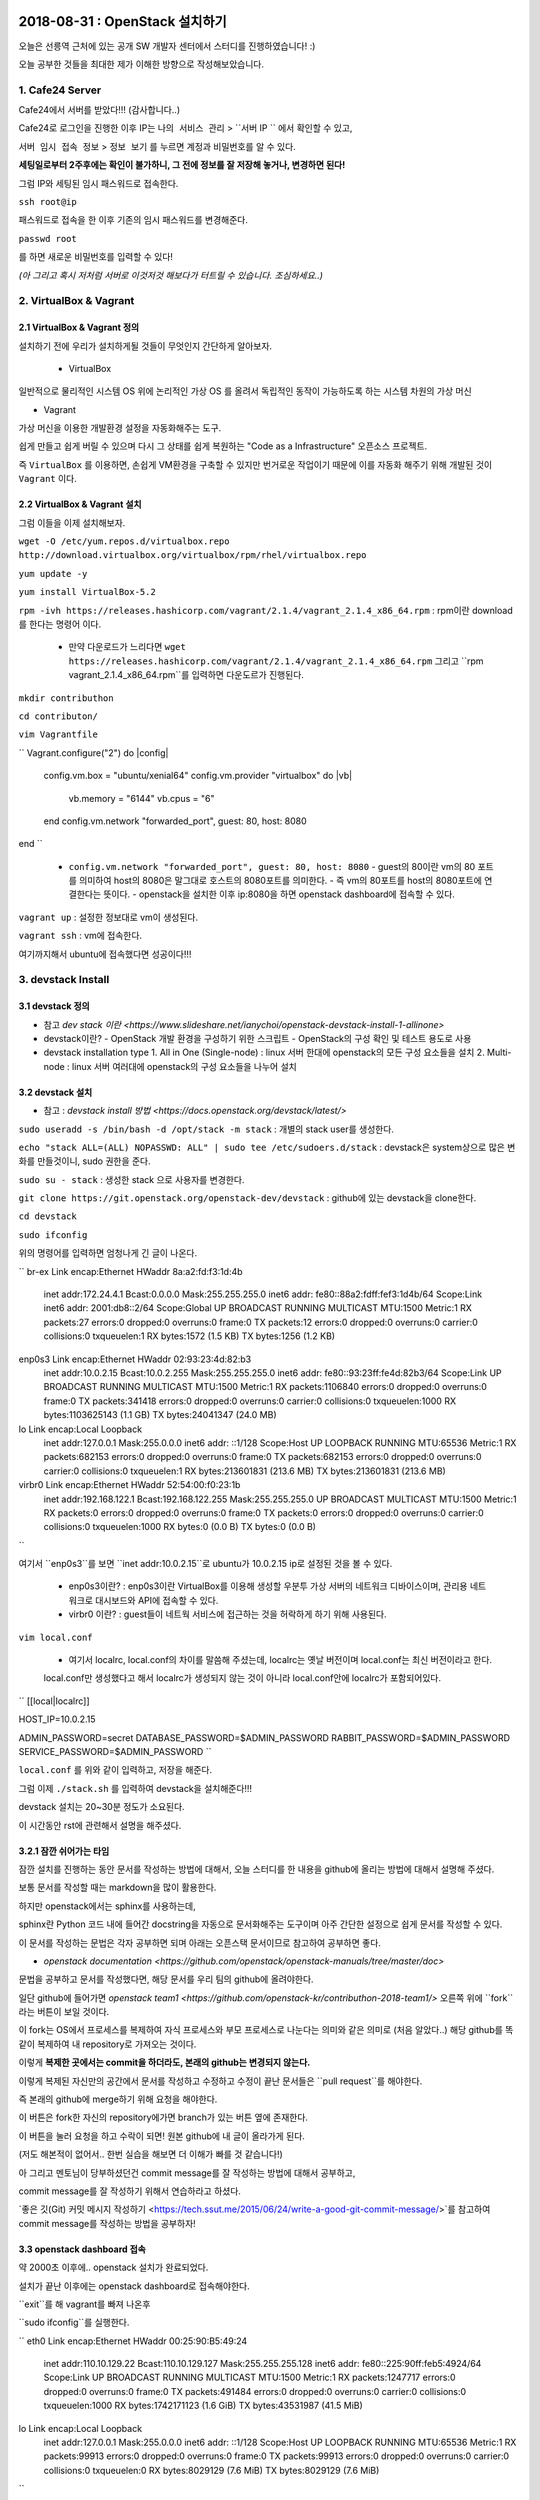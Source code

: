 
===============================
2018-08-31 : OpenStack 설치하기
===============================

오늘은 선릉역 근처에 있는 공개 SW 개발자 센터에서 스터디를 진행하였습니다! :)

오늘 공부한 것들을 최대한 제가 이해한 방향으로 작성해보았습니다.

-----------------
1. Cafe24 Server
-----------------

Cafe24에서 서버를 받았다!!! (감사합니다..)

Cafe24로 로그인을 진행한 이후 IP는 ``나의 서비스 관리`` > ``서버 IP `` 에서 확인할 수 있고,

``서버 임시 접속 정보`` > ``정보 보기`` 를 누르면 계정과 비밀번호를 알 수 있다.

**세팅일로부터 2주후에는 확인이 불가하니, 그 전에 정보를 잘 저장해 놓거나, 변경하면 된다!**

그럼 IP와 세팅된 임시 패스워드로 접속한다.

``ssh root@ip``

패스워드로 접속을 한 이후 기존의 임시 패스워드를 변경해준다.

``passwd root``

를 하면 새로운 비밀번호를 입력할 수 있다!

*(아 그리고 혹시 저처럼 서버로 이것저것 해보다가 터트릴 수 있습니다. 조심하세요..)*

------------------------
2. VirtualBox & Vagrant
------------------------

~~~~~~~~~~~~~~~~~~~~~~~~~~~~~
2.1 VirtualBox & Vagrant 정의
~~~~~~~~~~~~~~~~~~~~~~~~~~~~~

설치하기 전에 우리가 설치하게될 것들이 무엇인지 간단하게 알아보자.

 * VirtualBox

일반적으로 물리적인 시스템 OS 위에 논리적인 가상 OS 를 올려서 독립적인 동작이 가능하도록 하는 시스템 차원의 가상 머신

* Vagrant

가상 머신을 이용한 개발환경 설정을 자동화해주는 도구.

쉽게 만들고 쉽게 버릴 수 있으며 다시 그 상태를 쉽게 복원하는 "Code as a Infrastructure" 오픈소스 프로젝트.

즉 ``VirtualBox`` 를 이용하면, 손쉽게 VM환경을 구축할 수 있지만 번거로운 작업이기 때문에 이를 자동화 해주기 위해 개발된 것이 ``Vagrant`` 이다.


~~~~~~~~~~~~~~~~~~~~~~~~~~~~~
2.2 VirtualBox & Vagrant 설치
~~~~~~~~~~~~~~~~~~~~~~~~~~~~~

그럼 이들을 이제 설치해보자.

``wget -O /etc/yum.repos.d/virtualbox.repo http://download.virtualbox.org/virtualbox/rpm/rhel/virtualbox.repo``

``yum update -y``

``yum install VirtualBox-5.2``

``rpm -ivh https://releases.hashicorp.com/vagrant/2.1.4/vagrant_2.1.4_x86_64.rpm`` : rpm이란 download를 한다는 명령어 이다.

  * 만약 다운로드가 느리다면 ``wget https://releases.hashicorp.com/vagrant/2.1.4/vagrant_2.1.4_x86_64.rpm`` 그리고 ``rpm vagrant_2.1.4_x86_64.rpm``를 입력하면 다운도르가 진행된다.

``mkdir contributhon``

``cd contributon/``

``vim Vagrantfile``

``
Vagrant.configure("2") do |config|
  config.vm.box = "ubuntu/xenial64"
  config.vm.provider "virtualbox" do |vb|
      vb.memory = "6144"
      vb.cpus = "6"
  end
  config.vm.network "forwarded_port", guest: 80, host: 8080
end
``

  * ``config.vm.network "forwarded_port", guest: 80, host: 8080`` 
    - guest의 80이란 vm의 80 포트를 의미하여 host의 8080은 말그대로 호스트의 8080포트를 의미한다.
    - 즉 vm의 80포트를 host의 8080포트에 연결한다는 뜻이다.
    - openstack을 설치한 이후 ip:8080을 하면 openstack dashboard에 접속할 수 있다.

``vagrant up`` : 설정한 정보대로 vm이 생성된다.

``vagrant ssh`` : vm에 접속한다.

여기까지해서 ubuntu에 접속했다면 성공이다!!!

--------------------------------
3. devstack Install
--------------------------------

~~~~~~~~~~~~~~~~~
3.1 devstack 정의
~~~~~~~~~~~~~~~~~

* 참고 `dev stack 이란 <https://www.slideshare.net/ianychoi/openstack-devstack-install-1-allinone>`

* devstack이란?
  - OpenStack 개발 환경을 구성하기 위한 스크립트
  - OpenStack의 구성 확인 및 테스트 용도로 사용

* devstack installation type
  1. All in One (Single-node) : linux 서버 한대에 openstack의 모든 구성 요소들을 설치
  2. Multi-node : linux 서버 여러대에 openstack의 구성 요소들을 나누어 설치

~~~~~~~~~~~~~~~~~
3.2 devstack 설치
~~~~~~~~~~~~~~~~~

* 참고 : `devstack install 방법 <https://docs.openstack.org/devstack/latest/>`

``sudo useradd -s /bin/bash -d /opt/stack -m stack`` : 개별의 stack user를 생성한다.

``echo "stack ALL=(ALL) NOPASSWD: ALL" | sudo tee /etc/sudoers.d/stack`` : devstack은 system상으로 많은 변화를 만들것이니, sudo 권한을 준다.

``sudo su - stack`` :  생성한 stack 으로 사용자를 변경한다.

``git clone https://git.openstack.org/openstack-dev/devstack`` : github에 있는 devstack을 clone한다.

``cd devstack``

``sudo ifconfig``

위의 명령어를 입력하면 엄청나게 긴 글이 나온다.

``
br-ex     Link encap:Ethernet  HWaddr 8a:a2:fd:f3:1d:4b
          inet addr:172.24.4.1  Bcast:0.0.0.0  Mask:255.255.255.0
          inet6 addr: fe80::88a2:fdff:fef3:1d4b/64 Scope:Link
          inet6 addr: 2001:db8::2/64 Scope:Global
          UP BROADCAST RUNNING MULTICAST  MTU:1500  Metric:1
          RX packets:27 errors:0 dropped:0 overruns:0 frame:0
          TX packets:12 errors:0 dropped:0 overruns:0 carrier:0
          collisions:0 txqueuelen:1
          RX bytes:1572 (1.5 KB)  TX bytes:1256 (1.2 KB)

enp0s3    Link encap:Ethernet  HWaddr 02:93:23:4d:82:b3
          inet addr:10.0.2.15  Bcast:10.0.2.255  Mask:255.255.255.0
          inet6 addr: fe80::93:23ff:fe4d:82b3/64 Scope:Link
          UP BROADCAST RUNNING MULTICAST  MTU:1500  Metric:1
          RX packets:1106840 errors:0 dropped:0 overruns:0 frame:0
          TX packets:341418 errors:0 dropped:0 overruns:0 carrier:0
          collisions:0 txqueuelen:1000
          RX bytes:1103625143 (1.1 GB)  TX bytes:24041347 (24.0 MB)

lo        Link encap:Local Loopback
          inet addr:127.0.0.1  Mask:255.0.0.0
          inet6 addr: ::1/128 Scope:Host
          UP LOOPBACK RUNNING  MTU:65536  Metric:1
          RX packets:682153 errors:0 dropped:0 overruns:0 frame:0
          TX packets:682153 errors:0 dropped:0 overruns:0 carrier:0
          collisions:0 txqueuelen:1
          RX bytes:213601831 (213.6 MB)  TX bytes:213601831 (213.6 MB)

virbr0    Link encap:Ethernet  HWaddr 52:54:00:f0:23:1b
          inet addr:192.168.122.1  Bcast:192.168.122.255  Mask:255.255.255.0
          UP BROADCAST MULTICAST  MTU:1500  Metric:1
          RX packets:0 errors:0 dropped:0 overruns:0 frame:0
          TX packets:0 errors:0 dropped:0 overruns:0 carrier:0
          collisions:0 txqueuelen:1000
          RX bytes:0 (0.0 B)  TX bytes:0 (0.0 B)
``

여기서 ``enp0s3``를 보면 ``inet addr:10.0.2.15``로  ubuntu가 10.0.2.15 ip로 설정된 것을 볼 수 있다.

  - enp0s3이란?
    : enp0s3이란 VirtualBox를 이용해 생성할 우분투 가상 서버의 네트워크 디바이스이며, 관리용 네트워크로 대시보드와 API에 접속할 수 있다. 

  - virbr0 이란?
    : guest들이 네트웍 서비스에 접근하는 것을 허락하게 하기 위해 사용된다. 

``vim local.conf``

 * 여기서 localrc, local.conf의 차이를 말씀해 주셨는데, localrc는 옛날 버전이며 local.conf는 최신 버전이라고 한다.
 local.conf만 생성했다고 해서 localrc가 생성되지 않는 것이 아니라 local.conf안에 localrc가 포함되어있다.

``
[[local|localrc]]

HOST_IP=10.0.2.15

ADMIN_PASSWORD=secret
DATABASE_PASSWORD=$ADMIN_PASSWORD
RABBIT_PASSWORD=$ADMIN_PASSWORD
SERVICE_PASSWORD=$ADMIN_PASSWORD
``

``local.conf`` 를 위와 같이 입력하고, 저장을 해준다.

그럼 이제 ``./stack.sh`` 를 입력하여 devstack을 설치해준다!!!

devstack 설치는 20~30분 정도가 소요된다.

이 시간동안 rst에 관련해서 설명을 해주셨다.

~~~~~~~~~~~~~~~~~~~~~~~~
3.2.1 잠깐 쉬어가는 타임
~~~~~~~~~~~~~~~~~~~~~~~~

잠깐 설치를 진행하는 동안 문서를 작성하는 방법에 대해서, 오늘 스터디를 한 내용을 github에 올리는 방법에 대해서 설명해 주셨다.

보통 문서를 작성할 때는 markdown을 많이 활용한다.

하지만 openstack에서는 sphinx를 사용하는데, 

sphinx란 Python 코드 내에 들어간 docstring을 자동으로 문서화해주는 도구이며 아주 간단한 설정으로 쉽게 문서를 작성할 수 있다.

이 문서를 작성하는 문법은 각자 공부하면 되며 아래는 오픈스택 문서이므로 참고하여 공부하면 좋다. 

* `openstack documentation <https://github.com/openstack/openstack-manuals/tree/master/doc>`

문법을 공부하고 문서를 작성했다면, 해당 문서를 우리 팀의 github에 올려야한다.

일단 github에 들어가면 `openstack team1 <https://github.com/openstack-kr/contributhon-2018-team1/>` 오른쪽 위에 ``fork``라는 버튼이 보일 것이다.

이 fork는 OS에서 프로세스를 복제하여 자식 프로세스와 부모 프로세스로 나눈다는 의미와 같은 의미로 (처음 알았다..) 해당 github를 똑같이 복제하여 내 repository로 가져오는 것이다.

이렇게 **복제한 곳에서는 commit을 하더라도, 본래의 github는 변경되지 않는다.**

이렇게 복제된 자신만의 공간에서 문서를 작성하고 수정하고 수정이 끝난 문서들은 ``pull request``를 해야한다.

즉 본래의 github에 merge하기 위해 요청을 해야한다.

이 버튼은 fork한 자신의 repository에가면 branch가 있는 버튼 옆에 존재한다.

이 버튼을 눌러 요청을 하고 수락이 되면! 원본 github에 내 글이 올라가게 된다.

(저도 해본적이 없어서.. 한번 실습을 해보면 더 이해가 빠를 것 같습니다!)

아 그리고 멘토님이 당부하셨던건 commit message를 잘 작성하는 방법에 대해서 공부하고, 

commit message를 잘 작성하기 위해서 연습하라고 하셨다.

`좋은 깃(Git) 커밋 메시지 작성하기 <https://tech.ssut.me/2015/06/24/write-a-good-git-commit-message/>`를 참고하여 commit message를 작성하는 방법을 공부하자!

~~~~~~~~~~~~~~~~~~~~~~~~~~~~
3.3 openstack dashboard 접속
~~~~~~~~~~~~~~~~~~~~~~~~~~~~

약 2000초 이후에.. openstack 설치가 완료되었다.

설치가 끝난 이후에는 openstack dashboard로 접속해야한다.

``exit``를 해 vagrant를 빠져 나온후

``sudo ifconfig``를 실행한다.

``
eth0      Link encap:Ethernet  HWaddr 00:25:90:B5:49:24
          inet addr:110.10.129.22  Bcast:110.10.129.127  Mask:255.255.255.128
          inet6 addr: fe80::225:90ff:feb5:4924/64 Scope:Link
          UP BROADCAST RUNNING MULTICAST  MTU:1500  Metric:1
          RX packets:1247717 errors:0 dropped:0 overruns:0 frame:0
          TX packets:491484 errors:0 dropped:0 overruns:0 carrier:0
          collisions:0 txqueuelen:1000
          RX bytes:1742171123 (1.6 GiB)  TX bytes:43531987 (41.5 MiB)

lo        Link encap:Local Loopback
          inet addr:127.0.0.1  Mask:255.0.0.0
          inet6 addr: ::1/128 Scope:Host
          UP LOOPBACK RUNNING  MTU:65536  Metric:1
          RX packets:99913 errors:0 dropped:0 overruns:0 frame:0
          TX packets:99913 errors:0 dropped:0 overruns:0 carrier:0
          collisions:0 txqueuelen:0
          RX bytes:8029129 (7.6 MiB)  TX bytes:8029129 (7.6 MiB)
``

``eth0``에서 ``inet addr``를 보면 ip가 있는데 그 ip인 (여기서는 ``110.10.129.22``)로 openstack dashboard으로 접속할 수 있다.

http://110.10.129.22:8080/ 으로 접속이 되면 성공!!!!

수고하셨습니다.

====
Tip
====

----------
1. Screen
----------

~~~~~~~~~~~~~~~~~
1.1. Screen 정의
~~~~~~~~~~~~~~~~~

linux에서 물리적인 터미널을 여러 개의 가상 터미널로 다중화해주는 도구이다. 각 screen으로 생성한 가상 터미널은 독립적으로 동작하며 사용자 세션이 분리되어도 동작한다.

이 도구는 백그라운드로 동작하는 다중 터미널을 만들어 백그라운드 작업을 간단히 수행할 수 있고, 중간에 끊더라도 다시 접속하면 같은 화면을 볼 수 있도록 한다.

이를 이용해서 시간이 오래 걸리는 도구를 설치할 때에도 screen을 만들어 설치하고 screen을 나와도 설치는 중단되지 않고 실행되게 할 수 있다.

또한 카폐에서 작업을 하다가 집에 가더라도 screen으로 다시 접속하면 내가 작업하던 부분부터 확인할 수 있다. (!!!!!!)

~~~~~~~~~~~~~~~~~
1.2. Screen 설치
~~~~~~~~~~~~~~~~~

``yum install screen`` : screen 도구를 설치한다.

``screen -S [screen 이름]`` : screen을 원하는 이름으로 생성한다.

    * screen에서 빠져나가고 싶을 때 : ``ctrl+a+d``
    * screen에 다시 접속하고 싶을 때 : ``screen -r [screen 이름]``

``screen -list`` : screen list를 확인한다.

``screen -X -S [없애고 싶은 세션 숫자] quit`` : screen session 삭제

------------------------------
2. 공부할 때 도움되는 참고글
------------------------------

  * `openstack document <https://docs.openstack.org/install-guide/>` : openstack 공식 문서
  * `openstack network 구축 과정 이해 <https://printf.kr/archives/307>`
  * `devstack으로 multi node 구성하기 <https://nhnent.dooray.com/share/posts/NksDQdLvSA-KRSuJra5jlA>`
